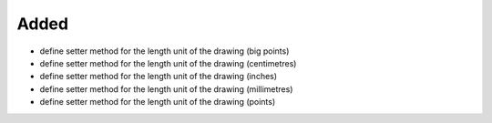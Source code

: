 Added
.....

- define setter method for the length unit of the drawing (big points)

- define setter method for the length unit of the drawing (centimetres)

- define setter method for the length unit of the drawing (inches)

- define setter method for the length unit of the drawing (millimetres)

- define setter method for the length unit of the drawing (points)
